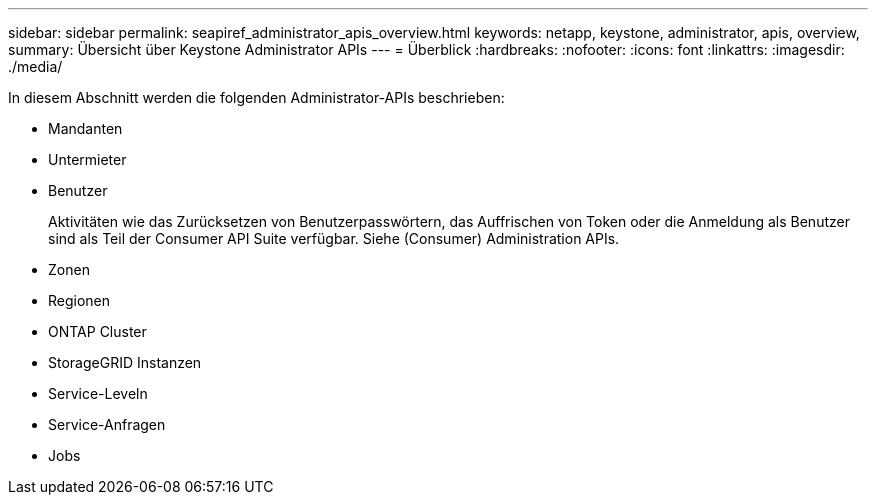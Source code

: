 ---
sidebar: sidebar 
permalink: seapiref_administrator_apis_overview.html 
keywords: netapp, keystone, administrator, apis, overview, 
summary: Übersicht über Keystone Administrator APIs 
---
= Überblick
:hardbreaks:
:nofooter: 
:icons: font
:linkattrs: 
:imagesdir: ./media/


[role="lead"]
In diesem Abschnitt werden die folgenden Administrator-APIs beschrieben:

* Mandanten
* Untermieter
* Benutzer
+
Aktivitäten wie das Zurücksetzen von Benutzerpasswörtern, das Auffrischen von Token oder die Anmeldung als Benutzer sind als Teil der Consumer API Suite verfügbar. Siehe (Consumer) Administration APIs.

* Zonen
* Regionen
* ONTAP Cluster
* StorageGRID Instanzen
* Service-Leveln
* Service-Anfragen
* Jobs

